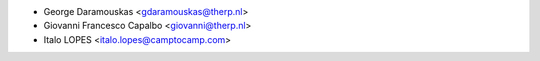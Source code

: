 * George Daramouskas <gdaramouskas@therp.nl>
* Giovanni Francesco Capalbo <giovanni@therp.nl>
* Italo LOPES <italo.lopes@camptocamp.com>
